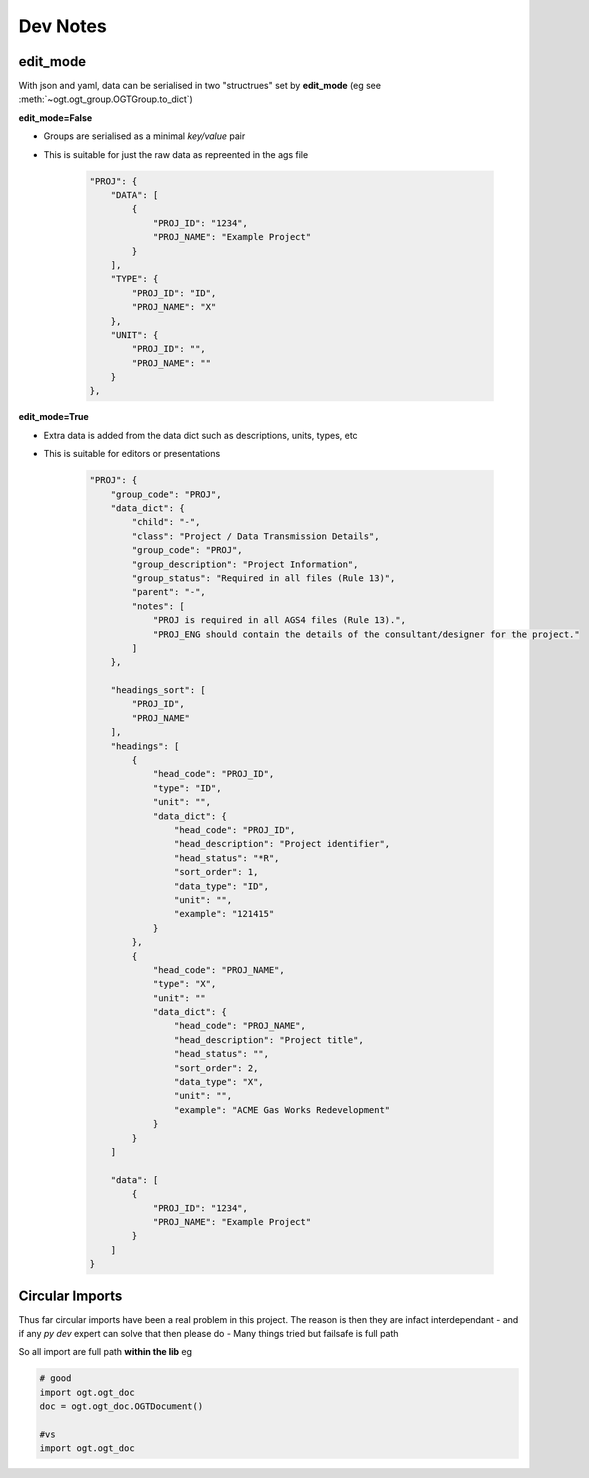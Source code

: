 Dev Notes
=====================

.. _edit_mode:

edit_mode
------------------

With json and yaml, data can be serialised in two "structrues" set by **edit_mode** (eg see  :meth:`~ogt.ogt_group.OGTGroup.to_dict`)


**edit_mode=False**

- Groups are serialised as a minimal `key/value` pair
- This is suitable for just the raw data as repreented in the ags file

    .. code-block:: js

        "PROJ": {
            "DATA": [
                {
                    "PROJ_ID": "1234",
                    "PROJ_NAME": "Example Project"
                }
            ],
            "TYPE": {
                "PROJ_ID": "ID",
                "PROJ_NAME": "X"
            },
            "UNIT": {
                "PROJ_ID": "",
                "PROJ_NAME": ""
            }
        },


**edit_mode=True**

- Extra data is added from the data dict such as descriptions, units, types, etc
- This is suitable for editors or presentations

    .. code-block:: js

        "PROJ": {
            "group_code": "PROJ",
            "data_dict": {
                "child": "-",
                "class": "Project / Data Transmission Details",
                "group_code": "PROJ",
                "group_description": "Project Information",
                "group_status": "Required in all files (Rule 13)",
                "parent": "-",
                "notes": [
                    "PROJ is required in all AGS4 files (Rule 13).",
                    "PROJ_ENG should contain the details of the consultant/designer for the project."
                ]
            },

            "headings_sort": [
                "PROJ_ID",
                "PROJ_NAME"
            ],
            "headings": [
                {
                    "head_code": "PROJ_ID",
                    "type": "ID",
                    "unit": "",
                    "data_dict": {
                        "head_code": "PROJ_ID",
                        "head_description": "Project identifier",
                        "head_status": "*R",
                        "sort_order": 1,
                        "data_type": "ID",
                        "unit": "",
                        "example": "121415"
                    }
                },
                {
                    "head_code": "PROJ_NAME",
                    "type": "X",
                    "unit": ""
                    "data_dict": {
                        "head_code": "PROJ_NAME",
                        "head_description": "Project title",
                        "head_status": "",
                        "sort_order": 2,
                        "data_type": "X",
                        "unit": "",
                        "example": "ACME Gas Works Redevelopment"
                    }
                }
            ]

            "data": [
                {
                    "PROJ_ID": "1234",
                    "PROJ_NAME": "Example Project"
                }
            ]
        }


.. _circular_import:

Circular Imports
------------------

Thus far circular imports have been a real problem in this project. The reason is
then they are infact interdependant
- and if any `py dev` expert can solve that then please do
- Many things tried but failsafe is full path

So all import are full path **within the lib** eg

.. code-block:: python

    # good
    import ogt.ogt_doc
    doc = ogt.ogt_doc.OGTDocument()

    #vs
    import ogt.ogt_doc
